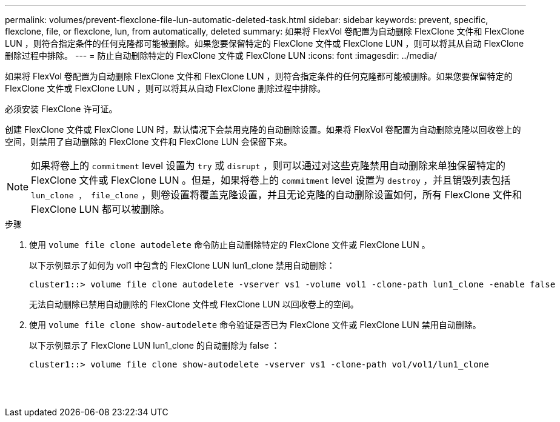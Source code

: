 ---
permalink: volumes/prevent-flexclone-file-lun-automatic-deleted-task.html 
sidebar: sidebar 
keywords: prevent, specific, flexclone, file, or flexclone, lun, from automatically, deleted 
summary: 如果将 FlexVol 卷配置为自动删除 FlexClone 文件和 FlexClone LUN ，则符合指定条件的任何克隆都可能被删除。如果您要保留特定的 FlexClone 文件或 FlexClone LUN ，则可以将其从自动 FlexClone 删除过程中排除。 
---
= 防止自动删除特定的 FlexClone 文件或 FlexClone LUN
:icons: font
:imagesdir: ../media/


[role="lead"]
如果将 FlexVol 卷配置为自动删除 FlexClone 文件和 FlexClone LUN ，则符合指定条件的任何克隆都可能被删除。如果您要保留特定的 FlexClone 文件或 FlexClone LUN ，则可以将其从自动 FlexClone 删除过程中排除。

必须安装 FlexClone 许可证。

创建 FlexClone 文件或 FlexClone LUN 时，默认情况下会禁用克隆的自动删除设置。如果将 FlexVol 卷配置为自动删除克隆以回收卷上的空间，则禁用了自动删除的 FlexClone 文件和 FlexClone LUN 会保留下来。

[NOTE]
====
如果将卷上的 `commitment` level 设置为 `try` 或 `disrupt` ，则可以通过对这些克隆禁用自动删除来单独保留特定的 FlexClone 文件或 FlexClone LUN 。但是，如果将卷上的 `commitment` level 设置为 `destroy` ，并且销毁列表包括 `lun_clone ， file_clone` ，则卷设置将覆盖克隆设置，并且无论克隆的自动删除设置如何，所有 FlexClone 文件和 FlexClone LUN 都可以被删除。

====
.步骤
. 使用 `volume file clone autodelete` 命令防止自动删除特定的 FlexClone 文件或 FlexClone LUN 。
+
以下示例显示了如何为 vol1 中包含的 FlexClone LUN lun1_clone 禁用自动删除：

+
[listing]
----
cluster1::> volume file clone autodelete -vserver vs1 -volume vol1 -clone-path lun1_clone -enable false
----
+
无法自动删除已禁用自动删除的 FlexClone 文件或 FlexClone LUN 以回收卷上的空间。

. 使用 `volume file clone show-autodelete` 命令验证是否已为 FlexClone 文件或 FlexClone LUN 禁用自动删除。
+
以下示例显示了 FlexClone LUN lun1_clone 的自动删除为 false ：

+
[listing]
----
cluster1::> volume file clone show-autodelete -vserver vs1 -clone-path vol/vol1/lun1_clone
															Vserver Name: vs1
															Clone Path: vol/vol1/lun1_clone
															Autodelete Enabled: false
----

